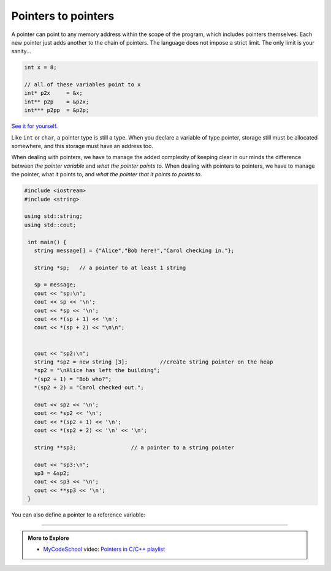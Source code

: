 ..  Copyright (C)  Dave Parillo.  Permission is granted to copy, distribute
    and/or modify this document under the terms of the GNU Free Documentation
    License, Version 1.3 or any later version published by the Free Software
    Foundation; with Invariant Sections being Forward, and Preface,
    no Front-Cover Texts, and no Back-Cover Texts.  A copy of
    the license is included in the section entitled "GNU Free Documentation
    License".

.. index:: pointers to pointers

Pointers to pointers
====================
A pointer can point to any memory address within the scope of the program,
which includes pointers themselves.
Each new pointer just adds another to the chain of pointers.
The language does not impose a strict limit.
The only limit is your sanity...

.. code-block:: cpp

   int x = 8;

   // all of these variables point to x
   int* p2x     = &x;
   int** p2p    = &p2x;
   int*** p2pp  = &p2p;

`See it for yourself. <http://pythontutor.com/cpp.html#code=%23include%20%3Ciostream%3E%0Aint%20main%28%29%20%7B%0A%20%20int%20x%20%3D%208%3B%0A%0A%20%20//%20all%20of%20these%20variables%20point%20to%20x%0A%20%20int*%20p2x%20%20%20%20%20%3D%20%26x%3B%0A%20%20int**%20p2p%20%20%20%20%3D%20%26p2x%3B%0A%20%20int***%20p2pp%20%20%3D%20%26p2p%3B%0A%0A%20%20return%200%3B%0A%7D&curInstr=3&mode=display&origin=opt-frontend.js&py=cpp&rawInputLstJSON=%5B%5D>`_

Like ``int`` or ``char``, a pointer type is still a type.
When you declare a variable of type pointer, 
storage still must be allocated somewhere,
and this storage must have an address too.

When dealing with pointers, we have to manage the added complexity
of keeping clear in our minds the difference between
*the pointer variable* and *what the pointer points to*.
When dealing with pointers to pointers, we have to manage
the pointer, what it points to, and *what the pointer that it points to points to*.

.. code-block:: cpp

   #include <iostream>
   #include <string>

   using std::string;
   using std::cout;

    int main() {
      string message[] = {"Alice","Bob here!","Carol checking in."};

      string *sp;   // a pointer to at least 1 string

      sp = message;
      cout << "sp:\n";
      cout << sp << '\n';
      cout << *sp << '\n';
      cout << *(sp + 1) << '\n';
      cout << *(sp + 2) << "\n\n";


      cout << "sp2:\n";
      string *sp2 = new string [3];          //create string pointer on the heap
      *sp2 = "\nAlice has left the building";
      *(sp2 + 1) = "Bob who?";
      *(sp2 + 2) = "Carol checked out.";

      cout << sp2 << '\n';
      cout << *sp2 << '\n';
      cout << *(sp2 + 1) << '\n';
      cout << *(sp2 + 2) << '\n' << '\n';

      string **sp3;                 // a pointer to a string pointer

      cout << "sp3:\n";
      sp3 = &sp2;
      cout << sp3 << '\n';
      cout << **sp3 << '\n';
    }

.. index::
   pair: video; pointer to reference

You can also define a pointer to a reference variable:

.. youtube:: 0QOxC7ADT80
   :http: https
   :divid: pointer_0QOxC7ADT80

-----

.. admonition:: More to Explore

   - `MyCodeSchool <http://www.mycodeschool.com>`__ video: 
     `Pointers in C/C++ playlist <https://www.youtube.com/playlist?list=PL2_aWCzGMAwLZp6LMUKI3cc7pgGsasm2_>`__ 


